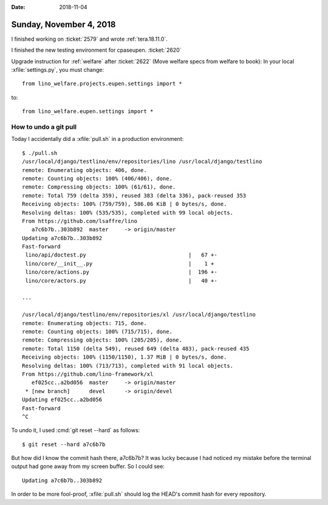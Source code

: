 :date: 2018-11-04

========================
Sunday, November 4, 2018
========================

I finished working on :ticket:`2579` and wrote :ref:`tera.18.11.0`.

I finished the new testing environment for cpaseupen.
:ticket:`2620`

Upgrade instruction for :ref:`welfare` after
:ticket:`2622` (Move welfare specs from welfare to book):
In your local :xfile:`settings.py`, you must change::

  from lino_welfare.projects.eupen.settings import *

to::  

  from lino_welfare.eupen.settings import *
        

How to undo a git pull
======================

Today I accidentally did a :xfile:`pull.sh` in a production
environment::

    $ ./pull.sh 
    /usr/local/django/testlino/env/repositories/lino /usr/local/django/testlino
    remote: Enumerating objects: 406, done.
    remote: Counting objects: 100% (406/406), done.
    remote: Compressing objects: 100% (61/61), done.
    remote: Total 759 (delta 359), reused 383 (delta 336), pack-reused 353
    Receiving objects: 100% (759/759), 586.06 KiB | 0 bytes/s, done.
    Resolving deltas: 100% (535/535), completed with 99 local objects.
    From https://github.com/lsaffre/lino
       a7c6b7b..303b892  master     -> origin/master
    Updating a7c6b7b..303b892
    Fast-forward
     lino/api/doctest.py                                |   67 +-
     lino/core/__init__.py                              |    1 +
     lino/core/actions.py                               |  196 +-
     lino/core/actors.py                                |   40 +-

    ...

    /usr/local/django/testlino/env/repositories/xl /usr/local/django/testlino
    remote: Enumerating objects: 715, done.
    remote: Counting objects: 100% (715/715), done.
    remote: Compressing objects: 100% (205/205), done.
    remote: Total 1150 (delta 549), reused 649 (delta 483), pack-reused 435
    Receiving objects: 100% (1150/1150), 1.37 MiB | 0 bytes/s, done.
    Resolving deltas: 100% (713/713), completed with 91 local objects.
    From https://github.com/lino-framework/xl
       ef025cc..a2bd056  master     -> origin/master
     * [new branch]      devel      -> origin/devel
    Updating ef025cc..a2bd056
    Fast-forward
    ^C

To undo it, I used :cmd:`git reset --hard` as follows::

    $ git reset --hard a7c6b7b

But how did I know the commit hash there, a7c6b7b?  It was lucky
because I had noticed my mistake before the terminal output had gone
away from my screen buffer.  So I could see::

    Updating a7c6b7b..303b892

In order to be more fool-proof, :xfile:`pull.sh` should log the HEAD's
commit hash for every repository. 
